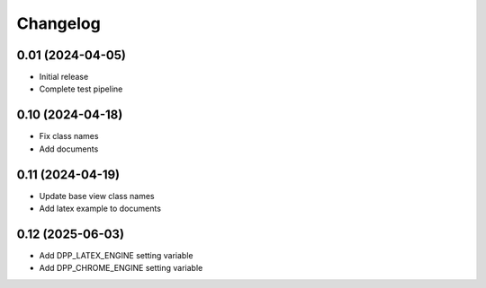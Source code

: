 =========
Changelog
=========

0.01 (2024-04-05)
-----------------

* Initial release
* Complete test pipeline

0.10 (2024-04-18)
-----------------

* Fix class names
* Add documents

0.11 (2024-04-19)
-----------------

* Update base view class names
* Add latex example to documents

0.12 (2025-06-03)
-----------------

* Add DPP_LATEX_ENGINE setting variable
* Add DPP_CHROME_ENGINE setting variable

